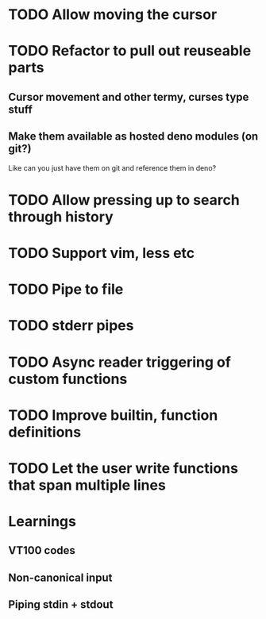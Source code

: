 * TODO Allow moving the cursor
* TODO Refactor to pull out reuseable parts
** Cursor movement and other termy, curses type stuff
** Make them available as hosted deno modules (on git?)
Like can you just have them on git and reference them in deno?
* TODO Allow pressing up to search through history
* TODO Support vim, less etc
* TODO Pipe to file
* TODO stderr pipes
* TODO Async reader triggering of custom functions
* TODO Improve builtin, function definitions
* TODO Let the user write functions that span multiple lines

* Learnings

** VT100 codes
** Non-canonical input
** Piping stdin + stdout